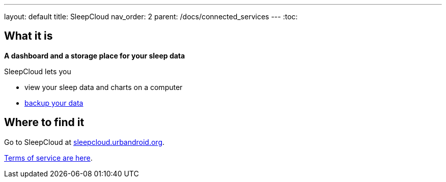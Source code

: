 ---
layout: default
title: SleepCloud
nav_order: 2
parent: /docs/connected_services
---
:toc:

== What it is
*A dashboard and a storage place for your sleep data*

SleepCloud lets you

- view your sleep data and charts on a computer
- link:/docs/sleep_basic/backup_data.html[backup your data]

== Where to find it

Go to SleepCloud at https://sleepcloud.urbandroid.org[sleepcloud.urbandroid.org].

link:/docs/general_info/terms_of_service.html[Terms of service are here].
